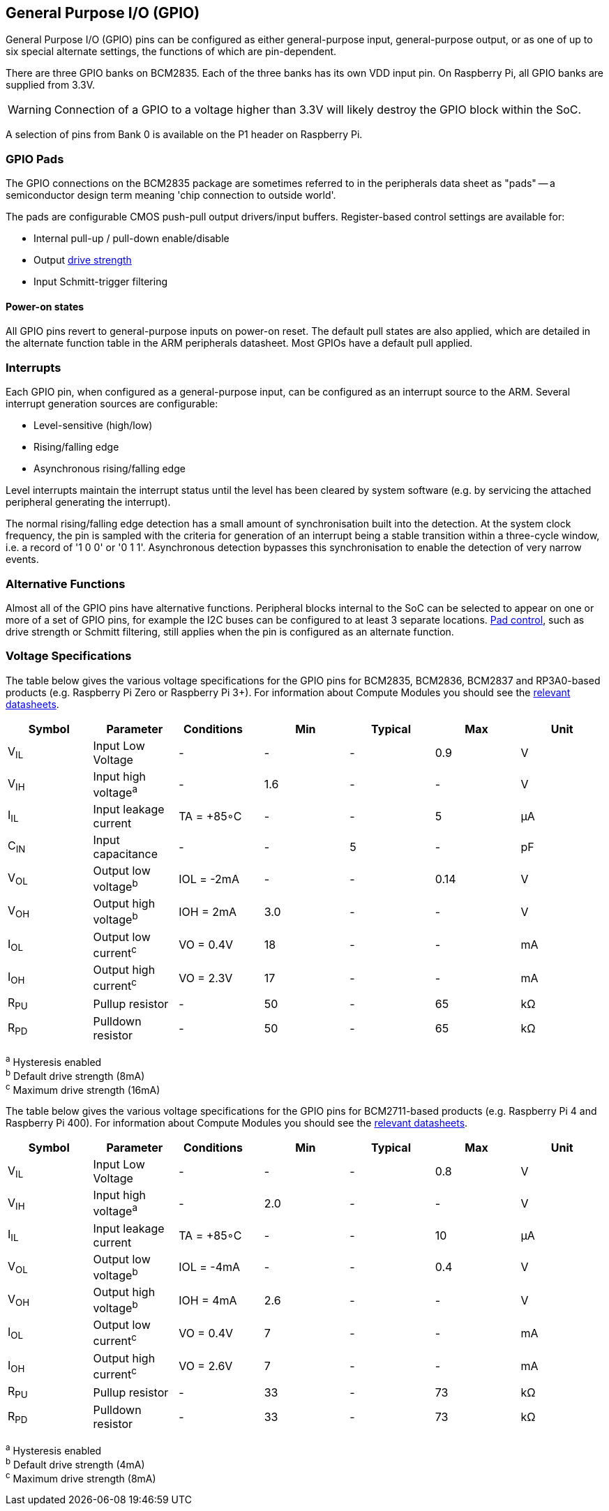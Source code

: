 [[gpio]]
== General Purpose I/O (GPIO)

General Purpose I/O (GPIO) pins can be configured as either general-purpose input, general-purpose output, or as one of up to six special alternate settings, the functions of which are pin-dependent.

There are three GPIO banks on BCM2835. Each of the three banks has its own VDD input pin. On Raspberry Pi, all GPIO banks are supplied from 3.3V. 

WARNING: Connection of a GPIO to a voltage higher than 3.3V will likely destroy the GPIO block within the SoC.

A selection of pins from Bank 0 is available on the P1 header on Raspberry Pi.

=== GPIO Pads

The GPIO connections on the BCM2835 package are sometimes referred to in the peripherals data sheet as "pads" -- a semiconductor design term meaning 'chip connection to outside world'.

The pads are configurable CMOS push-pull output drivers/input buffers. Register-based control settings are available for:

* Internal pull-up / pull-down enable/disable
* Output xref:raspberry-pi.adoc#gpio-pads-control[drive strength]
* Input Schmitt-trigger filtering

==== Power-on states

All GPIO pins revert to general-purpose inputs on power-on reset. The default pull states are also applied, which are detailed in the alternate function table in the ARM peripherals datasheet. Most GPIOs have a default pull applied.

=== Interrupts

Each GPIO pin, when configured as a general-purpose input, can be configured as an interrupt source to the ARM. Several interrupt generation sources are configurable:

* Level-sensitive (high/low)
* Rising/falling edge
* Asynchronous rising/falling edge

Level interrupts maintain the interrupt status until the level has been cleared by system software (e.g. by servicing the attached peripheral generating the interrupt).

The normal rising/falling edge detection has a small amount of synchronisation built into the detection. At the system clock frequency, the pin is sampled with the criteria for generation of an interrupt being a stable transition within a three-cycle window, i.e. a record of '1 0 0' or '0 1 1'. Asynchronous detection bypasses this synchronisation to enable the detection of very narrow events.

=== Alternative Functions

Almost all of the GPIO pins have alternative functions. Peripheral blocks internal to the SoC can be selected to appear on one or more of a set of GPIO pins, for example the I2C buses can be configured to at least 3 separate locations. xref:raspberry-pi.adoc#gpio-pads-control[Pad control], such as drive strength or Schmitt filtering, still applies when the pin is configured as an alternate function.

=== Voltage Specifications

The table below gives the various voltage specifications for the GPIO pins for BCM2835, BCM2836, BCM2837 and RP3A0-based products (e.g. Raspberry Pi Zero or Raspberry Pi 3+). For information about Compute Modules you should see the xref:compute-module.adoc#datasheets-and-schematics[relevant datasheets].

|===
| Symbol | Parameter | Conditions &emsp; | Min | Typical | Max | Unit

| V~IL~
| Input Low Voltage
| -
| -
| -
| 0.9
| V

| V~IH~
| Input high voltage^a^
| -
| 1.6
| -
| -
| V

| I~IL~
| Input leakage current
| TA = +85◦C
| -
| -
| 5
| µA

| C~IN~
| Input capacitance
| -
| -
| 5
| -
| pF

| V~OL~
| Output low voltage^b^
| IOL = -2mA
| -
| -
| 0.14
| V

| V~OH~
| Output high voltage^b^
| IOH = 2mA
| 3.0
| -
| -
| V

| I~OL~
| Output low current^c^
| VO = 0.4V
| 18
| -
| -
| mA

| I~OH~
| Output high current^c^
| VO = 2.3V
| 17
| -
| -
| mA

| R~PU~
| Pullup resistor
| -
| 50
| -
| 65
| kΩ

| R~PD~
| Pulldown resistor
| -
| 50
| -
| 65
| kΩ
|===

^a^ Hysteresis enabled +
^b^ Default drive strength (8mA) +
^c^ Maximum drive strength (16mA)

The table below gives the various voltage specifications for the GPIO pins for BCM2711-based products (e.g. Raspberry Pi 4 and Raspberry Pi 400). For information about Compute Modules you should see the xref:compute-module.adoc#datasheets-and-schematics[relevant datasheets].

|===
| Symbol | Parameter | Conditions &emsp; | Min | Typical | Max | Unit

| V~IL~
| Input Low Voltage
| -
| -
| -
| 0.8
| V

| V~IH~
| Input high voltage^a^
| -
| 2.0
| -
| -
| V

| I~IL~
| Input leakage current
| TA = +85◦C
| -
| -
| 10
| µA

| V~OL~
| Output low voltage^b^
| IOL = -4mA
| -
| -
| 0.4
| V

| V~OH~
| Output high voltage^b^
| IOH = 4mA
| 2.6
| -
| -
| V

| I~OL~
| Output low current^c^
| VO = 0.4V
| 7
| -
| -
| mA

| I~OH~
| Output high current^c^
| VO = 2.6V
| 7
| -
| -
| mA

| R~PU~
| Pullup resistor
| -
| 33
| -
| 73
| kΩ

| R~PD~
| Pulldown resistor
| -
| 33
| -
| 73
| kΩ
|===

^a^ Hysteresis enabled +
^b^ Default drive strength (4mA) +
^c^ Maximum drive strength (8mA)
